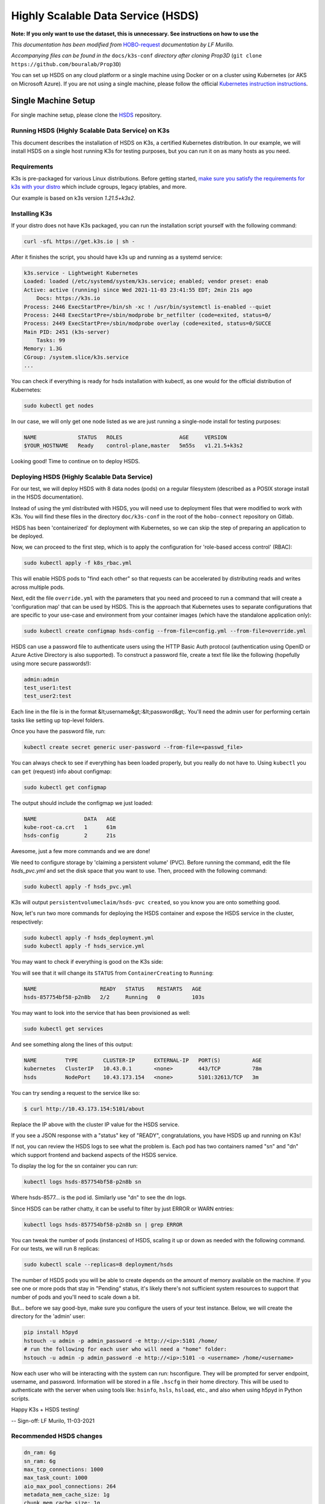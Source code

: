 ===================================
Highly Scalable Data Service (HSDS)
===================================

**Note: If you only want to use the dataset, this is unnecessary. See instructions on how to use the** 

*This documentation has been modified from* `HOBO-request <https://gitlab.com/uva-arc/hobo-request/-/blob/main/doc/single-node-k3s-hsds-install.md>`_ *documentation by LF Murillo.*

*Accompanying files can be found in the* ``docs/k3s-conf`` *directory after cloning Prop3D* (``git clone https://github.com/bouralab/Prop3D``)


You can set up HSDS on any cloud platform or a single machine using Docker or on a cluster using Kubernetes (or AKS on Microsoft Azure). If you are not using a single machine, please follow the official `Kubernetes instruction instructions <https://kubernetes.io/docs/setup/>`_.

Single Machine Setup
--------------------

For single machine setup, please clone the `HSDS <https://github.com/HDFGroup/hsds>`_ repository.

Running HSDS (Highly Scalable Data Service) on K3s
++++++++++++++++++++++++++++++++++++++++++++++++++

This document describes the installation of HSDS on K3s, 
a certified Kubernetes distribution. In our example, we
will install HSDS on a single host running K3s for testing
purposes, but you can run it on as many hosts as you need.

Requirements
++++++++++++

K3s is pre-packaged for various Linux distributions. Before
getting started, `make sure you satisfy the requirements for 
k3s with your distro <https://rancher.com/docs/k3s/latest/en/advanced>`_
which include cgroups, legacy iptables, and more.

Our example is based on k3s version `1.21.5+k3s2`.

Installing K3s 
++++++++++++++

If your distro does not have K3s packaged, you can run the 
installation script yourself with the following command:

.. code-block:: bash

    curl -sfL https://get.k3s.io | sh -


After it finishes the script, you should have k3s up and running
as a systemd service:

.. code-block:: bash

    k3s.service - Lightweight Kubernetes
    Loaded: loaded (/etc/systemd/system/k3s.service; enabled; vendor preset: enab
    Active: active (running) since Wed 2021-11-03 23:41:55 EDT; 2min 21s ago
        Docs: https://k3s.io
    Process: 2446 ExecStartPre=/bin/sh -xc ! /usr/bin/systemctl is-enabled --quiet
    Process: 2448 ExecStartPre=/sbin/modprobe br_netfilter (code=exited, status=0/
    Process: 2449 ExecStartPre=/sbin/modprobe overlay (code=exited, status=0/SUCCE
    Main PID: 2451 (k3s-server)
        Tasks: 99
    Memory: 1.3G
    CGroup: /system.slice/k3s.service
    ...


You can check if everything is ready for hsds installation with kubectl, as one
would for the official distribution of Kubernetes:

.. code-block:: bash

    sudo kubectl get nodes

In our case, we will only get one node listed as we are just running a single-node
install for testing purposes:

.. code-block:: bash

    NAME             STATUS   ROLES                  AGE     VERSION
    $YOUR_HOSTNAME   Ready    control-plane,master   5m55s   v1.21.5+k3s2

Looking good! Time to continue on to deploy HSDS.

Deploying HSDS (Highly Scalable Data Service) 
+++++++++++++++++++++++++++++++++++++++++++++

For our test, we will deploy HSDS with 8 data nodes (pods) on a regular
filesystem (described as a POSIX storage install in the HSDS documentation).

Instead of using the yml distributed with HSDS, you will need use to
deployment files that were modified to work with K3s. You will find these
files in the directory ``doc/k3s-conf`` in the root of the ``hobo-connect``
repository on Gitlab.

HSDS has been 'containerized' for deployment with Kubernetes, so we can skip
the step of preparing an application to be deployed.

Now, we can proceed to the first step, which is to apply the configuration
for 'role-based access control' (RBAC): 

.. code-block:: bash    

    sudo kubectl apply -f k8s_rbac.yml

This will enable HSDS pods to "find each other" so that requests can 
be accelerated by distributing reads and writes across multiple pods.

Next, edit the file ``override.yml`` with the parameters that you need and
proceed to run a command that will create a 'configuration map' that can 
be used by HSDS. This is the approach that Kubernetes uses to separate 
configurations that are specific to your use-case and environment from
your container images (which have the standalone application only):

.. code-block:: bash

    sudo kubectl create configmap hsds-config --from-file=config.yml --from-file=override.yml


HSDS can use a password file to authenticate users using the HTTP Basic Auth protocol 
(authentication using OpenID or Azure Active Directory is also supported).
To construct a password file, create a text file like the following (hopefully using more
secure passwords!):

.. code-block:: 

    admin:admin
    test_user1:test
    test_user2:test

Each line in the file is in the format &lt;username&gt;:&lt;password&gt;.  You'll need the 
admin user for performing certain tasks like setting up top-level folders.

Once you have the password file, run:

.. code-block:: bash

    kubectl create secret generic user-password --from-file=<passwd_file>


You can always check to see if everything has been loaded properly, but you really do 
not have to. Using ``kubectl`` you can ``get`` (request) info about configmap:

.. code-block:: bash

    sudo kubectl get configmap

The output should include the configmap we just loaded:

.. code-block:: bash

    NAME               DATA   AGE
    kube-root-ca.crt   1      61m
    hsds-config        2      21s

Awesome, just a few more commands and we are done!
 
We need to configure storage by 'claiming a persistent volume' (PVC).
Before running the command, edit the file `hsds_pvc.yml` and set the disk
space that you want to use. Then, proceed with the following command:

.. code-block:: bash

    sudo kubectl apply -f hsds_pvc.yml

K3s will output ``persistentvolumeclaim/hsds-pvc created``, so you know you
are onto something good.

Now, let's run two more commands for deploying the HSDS container and
expose the HSDS service in the cluster, respectively:

.. code-block:: bash

    sudo kubectl apply -f hsds_deployment.yml
    sudo kubectl apply -f hsds_service.yml

You may want to check if everything is good on the K3s side:

You will see that it will change its ``STATUS`` from ``ContainerCreating``
to ``Running``:

.. code-block:: bash

    NAME                    READY   STATUS    RESTARTS   AGE
    hsds-857754bf58-p2n8b   2/2     Running   0          103s


You may want to look into the service that has been provisioned as well:

.. code-block:: bash

    sudo kubectl get services

And see something along the lines of this output:

.. code-block:: bash

    NAME         TYPE        CLUSTER-IP      EXTERNAL-IP   PORT(S)          AGE
    kubernetes   ClusterIP   10.43.0.1       <none>        443/TCP          78m
    hsds         NodePort    10.43.173.154   <none>        5101:32613/TCP   3m

You can try sending a request to the service like so:

.. code-block:: bash

    $ curl http://10.43.173.154:5101/about


Replace the IP above with the cluster IP value for the HSDS service.

If you see a JSON response with a "status" key of "READY",
congratulations, you have HSDS up and running on K3s! 

If not, you can review the HSDS logs to see what the problem is.  Each pod
has two containers named "sn" and "dn" which support frontend and backend aspects of the HSDS service.

To display the log for the sn container you can run:

.. code-block:: bash

    kubectl logs hsds-857754bf58-p2n8b sn

Where hsds-8577... is the pod id.  Similarly use "dn" to see the dn logs.

Since HSDS can be rather chatty, it can be useful to filter by just ERROR or WARN
entries:

.. code-block:: bash

    kubectl logs hsds-857754bf58-p2n8b sn | grep ERROR

You can tweak the number of pods (instances) of HSDS, scaling it up
or down as needed with the following command. For our tests, we will
run 8 replicas:

.. code-block:: bash

    sudo kubectl scale --replicas=8 deployment/hsds

The number of HSDS pods you will be able to create depends on the amount 
of memory available on the machine.  If you see one or more pods that stay
in "Pending" status, it's likely there's not sufficient system resources to 
support that number of pods and you'll need to scale down a bit.


But... before we say good-bye, make sure you configure the users of your 
test instance. Below, we will create the directory for the 'admin' user:

.. code-block:: bash

    pip install h5pyd
    hstouch -u admin -p admin_password -e http://<ip>:5101 /home/
    # run the following for each user who will need a "home" folder:
    hstouch -u admin -p admin_password -e http://<ip>:5101 -o <username> /home/<username>

Now each user who will be interacting with the system can run: hsconfigure.
They will be prompted for server endpoint, username, and password.  Information will
be stored in a file ``.hscfg`` in their home directory.  This will be used to authenticate 
with the server when using tools like: ``hsinfo``, ``hsls``, ``hsload``, etc., and also when 
using h5pyd in Python scripts.


Happy K3s + HSDS testing!

--
Sign-off: LF Murilo, 11-03-2021

Recommended HSDS changes
++++++++++++++++++++++++

.. code-block:: yaml

    dn_ram: 6g
    sn_ram: 6g
    max_tcp_connections: 1000
    max_task_count: 1000
    aio_max_pool_connections: 264
    metadata_mem_cache_size: 1g
    chunk_mem_cache_size: 1g
    data_cache_size: 1g
    timeout: 120

